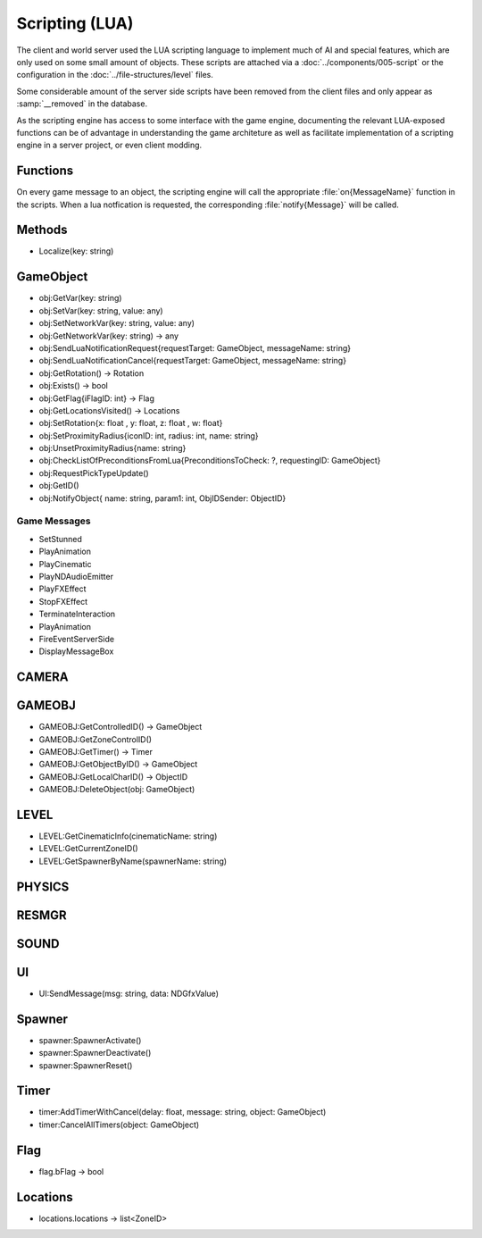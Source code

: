 Scripting (LUA)
===============

The client and world server used the LUA scripting language to implement
much of AI and special features, which are only used on some small amount
of objects. These scripts are attached via a :doc:`../components/005-script`
or the configuration in the :doc:`../file-structures/level` files.

Some considerable amount of the server side scripts have been removed from
the client files and only appear as :samp:`__removed` in the database.

As the scripting engine has access to some interface with the game engine,
documenting the relevant LUA-exposed functions can be of advantage in
understanding the game architeture as well as facilitate implementation
of a scripting engine in a server project, or even client modding.

Functions
---------

On every game message to an object, the scripting engine will call the
appropriate :file:`on{MessageName}` function in the scripts. When a lua
notfication is requested, the corresponding :file:`notify{Message}` will
be called.

Methods
-------

- Localize(key: string)

GameObject
----------

- obj:GetVar(key: string)
- obj:SetVar(key: string, value: any)
- obj:SetNetworkVar(key: string, value: any)
- obj:GetNetworkVar(key: string) -> any
- obj:SendLuaNotificationRequest{requestTarget: GameObject, messageName: string}
- obj:SendLuaNotificationCancel{requestTarget: GameObject, messageName: string}
- obj:GetRotation() -> Rotation
- obj:Exists() -> bool
- obj:GetFlag{iFlagID: int} -> Flag
- obj:GetLocationsVisited() -> Locations
- obj:SetRotation{x: float , y: float, z: float , w: float}
- obj:SetProximityRadius{iconID: int, radius: int, name: string}
- obj:UnsetProximityRadius{name: string}
- obj:CheckListOfPreconditionsFromLua{PreconditionsToCheck: ?, requestingID: GameObject}
- obj:RequestPickTypeUpdate()
- obj:GetID()
- obj:NotifyObject{ name: string, param1: int, ObjIDSender: ObjectID}

Game Messages
^^^^^^^^^^^^^

- SetStunned
- PlayAnimation
- PlayCinematic
- PlayNDAudioEmitter
- PlayFXEffect
- StopFXEffect
- TerminateInteraction
- PlayAnimation
- FireEventServerSide
- DisplayMessageBox

CAMERA
------

GAMEOBJ
-------

- GAMEOBJ:GetControlledID() -> GameObject
- GAMEOBJ:GetZoneControlID()
- GAMEOBJ:GetTimer() -> Timer
- GAMEOBJ:GetObjectByID() -> GameObject
- GAMEOBJ:GetLocalCharID() -> ObjectID
- GAMEOBJ:DeleteObject(obj: GameObject)

LEVEL
-----

- LEVEL:GetCinematicInfo(cinematicName: string)
- LEVEL:GetCurrentZoneID()
- LEVEL:GetSpawnerByName(spawnerName: string)

PHYSICS
-------

RESMGR
------

SOUND
-----

UI
--

- UI:SendMessage(msg: string, data: NDGfxValue)

Spawner
-------

- spawner:SpawnerActivate()
- spawner:SpawnerDeactivate()
- spawner:SpawnerReset()

Timer
-----

- timer:AddTimerWithCancel(delay: float, message: string, object: GameObject)
- timer:CancelAllTimers(object: GameObject)

Flag
----

- flag.bFlag -> bool

Locations
---------

- locations.locations -> list<ZoneID>
